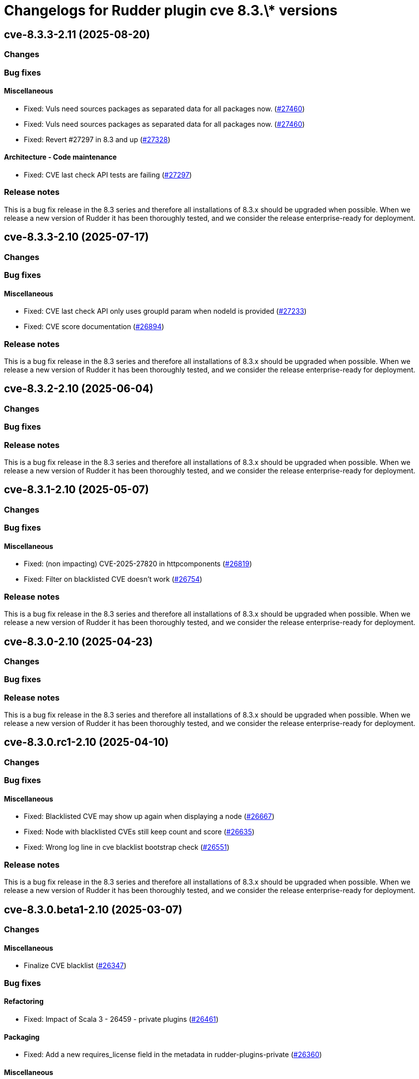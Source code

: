 = Changelogs for Rudder plugin cve 8.3.\* versions

== cve-8.3.3-2.11 (2025-08-20)

=== Changes


=== Bug fixes

==== Miscellaneous

* Fixed: Vuls need sources packages as separated data for all packages now.
    (https://issues.rudder.io/issues/27460[#27460])
* Fixed: Vuls need sources packages as separated data for all packages now.
    (https://issues.rudder.io/issues/27460[#27460])
* Fixed: Revert #27297 in 8.3 and up
    (https://issues.rudder.io/issues/27328[#27328])

==== Architecture - Code maintenance

* Fixed: CVE last check API tests are failing
    (https://issues.rudder.io/issues/27297[#27297])

=== Release notes

This is a bug fix release in the 8.3 series and therefore all installations of 8.3.x should be upgraded when possible. When we release a new version of Rudder it has been thoroughly tested, and we consider the release enterprise-ready for deployment.

== cve-8.3.3-2.10 (2025-07-17)

=== Changes


=== Bug fixes

==== Miscellaneous

* Fixed: CVE last check API only uses groupId param when nodeId is provided
    (https://issues.rudder.io/issues/27233[#27233])
* Fixed: CVE score documentation
    (https://issues.rudder.io/issues/26894[#26894])

=== Release notes

This is a bug fix release in the 8.3 series and therefore all installations of 8.3.x should be upgraded when possible. When we release a new version of Rudder it has been thoroughly tested, and we consider the release enterprise-ready for deployment.

== cve-8.3.2-2.10 (2025-06-04)

=== Changes


=== Bug fixes

=== Release notes

This is a bug fix release in the 8.3 series and therefore all installations of 8.3.x should be upgraded when possible. When we release a new version of Rudder it has been thoroughly tested, and we consider the release enterprise-ready for deployment.

== cve-8.3.1-2.10 (2025-05-07)

=== Changes


=== Bug fixes

==== Miscellaneous

* Fixed: (non impacting) CVE-2025-27820 in httpcomponents 
    (https://issues.rudder.io/issues/26819[#26819])
* Fixed: Filter on blacklisted CVE doesn't work
    (https://issues.rudder.io/issues/26754[#26754])

=== Release notes

This is a bug fix release in the 8.3 series and therefore all installations of 8.3.x should be upgraded when possible. When we release a new version of Rudder it has been thoroughly tested, and we consider the release enterprise-ready for deployment.

== cve-8.3.0-2.10 (2025-04-23)

=== Changes


=== Bug fixes

=== Release notes

This is a bug fix release in the 8.3 series and therefore all installations of 8.3.x should be upgraded when possible. When we release a new version of Rudder it has been thoroughly tested, and we consider the release enterprise-ready for deployment.

== cve-8.3.0.rc1-2.10 (2025-04-10)

=== Changes


=== Bug fixes

==== Miscellaneous

* Fixed: Blacklisted CVE may show up again when displaying a node
    (https://issues.rudder.io/issues/26667[#26667])
* Fixed: Node with blacklisted CVEs still keep count and score 
    (https://issues.rudder.io/issues/26635[#26635])
* Fixed: Wrong log line in cve blacklist bootstrap check
    (https://issues.rudder.io/issues/26551[#26551])

=== Release notes

This is a bug fix release in the 8.3 series and therefore all installations of 8.3.x should be upgraded when possible. When we release a new version of Rudder it has been thoroughly tested, and we consider the release enterprise-ready for deployment.

== cve-8.3.0.beta1-2.10 (2025-03-07)

=== Changes


==== Miscellaneous

* Finalize CVE blacklist 
    (https://issues.rudder.io/issues/26347[#26347])

=== Bug fixes

==== Refactoring

* Fixed: Impact of Scala 3 - 26459 - private plugins
    (https://issues.rudder.io/issues/26461[#26461])

==== Packaging

* Fixed: Add a new requires_license field in the metadata in rudder-plugins-private
    (https://issues.rudder.io/issues/26360[#26360])

==== Miscellaneous

* Fixed: Display CVE campaign link only when system update campaign plugin is present
    (https://issues.rudder.io/issues/26314[#26314])
* Fixed: Impact of #26200: update bootstrap check in CVE
    (https://issues.rudder.io/issues/26277[#26277])
* Fixed: CVE check result keep score from old check result instead of new one.
    (https://issues.rudder.io/issues/25953[#25953])

=== Release notes

This is a bug fix release in the 8.3 series and therefore all installations of 8.3.x should be upgraded when possible. When we release a new version of Rudder it has been thoroughly tested, and we consider the release enterprise-ready for deployment.

== cve-8.3.0.alpha1-2.10 (2025-01-23)

=== Changes


==== Miscellaneous

* Add a CVE blacklist
    (https://issues.rudder.io/issues/26142[#26142])
* Remediate CVE with a software update campaign
    (https://issues.rudder.io/issues/26121[#26121])

==== UI - UX

* Change main menu (private plugins)
    (https://issues.rudder.io/issues/26096[#26096])

=== Bug fixes

==== Refactoring

* Fixed: Reporting and CVE don't compile in master
    (https://issues.rudder.io/issues/26097[#26097])

==== Miscellaneous

* Fixed: Update CVE maven dependency
    (https://issues.rudder.io/issues/25897[#25897])

=== Release notes

This is a bug fix release in the 8.3 series and therefore all installations of 8.3.x should be upgraded when possible. When we release a new version of Rudder it has been thoroughly tested, and we consider the release enterprise-ready for deployment.

